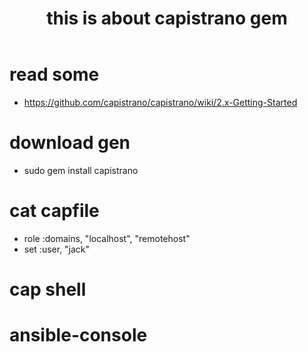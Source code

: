 #+TITLE: this is about capistrano gem

* read some
  - https://github.com/capistrano/capistrano/wiki/2.x-Getting-Started

* download gen
  - sudo gem install capistrano

* cat capfile
  - role :domains, "localhost", "remotehost"
  - set :user, "jack"

* cap shell

* ansible-console
